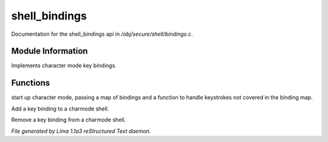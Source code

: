 shell_bindings
***************

Documentation for the shell_bindings api in */obj/secure/shell/bindings.c*.

Module Information
==================

Implements character mode key bindings.

Functions
=========
.. c:function:: nomask void init_charmode(mapping new_bindings, function d)

start up character mode, passing a map of bindings and a
function to handle keystrokes not covered in the binding map.


.. c:function:: nomask void bind(string sequence, function callback)

Add a key binding to a charmode shell.


.. c:function:: nomask void unbind(string sequence)

Remove a key binding from a charmode shell.



*File generated by Lima 1.1a3 reStructured Text daemon.*
